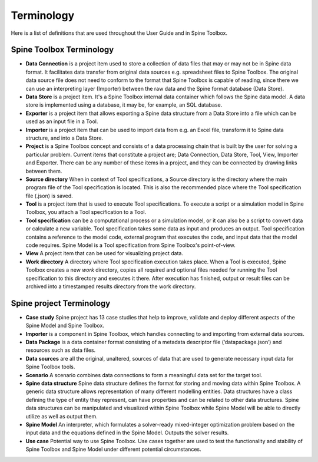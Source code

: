 .. Introduction page. Only has the terminology for now.
   Created: 31.8.2018

.. _Terminology:

***********
Terminology
***********

Here is a list of definitions that are used throughout the User Guide and in Spine Toolbox.

Spine Toolbox Terminology
-------------------------
- **Data Connection** is a project item used to store a collection of data files that may or may not be in
  Spine data format. It facilitates data transfer from original data sources e.g. spreadsheet files to Spine
  Toolbox. The original data source file does not need to conform to the format that Spine Toolbox is capable
  of reading, since there we can use an interpreting layer (Importer) between the raw data and the Spine
  format database (Data Store).
- **Data Store** is a project item. It's a Spine Toolbox internal data container which follows the Spine data
  model. A data store is implemented using a database, it may be, for example, an SQL database.
- **Exporter** is a project item that allows exporting a Spine data structure from a Data Store into a file
  which can be used as an input file in a Tool.
- **Importer** is a project item that can be used to import data from e.g. an Excel file, transform it
  to Spine data structure, and into a Data Store.
- **Project** is a Spine Toolbox concept and consists of a data processing chain that
  is built by the user for solving a particular problem. Current items that constitute a project are;
  Data Connection, Data Store, Tool, View, Importer and Exporter. There can be any number of these items in a
  project, and they can be connected by drawing links between them.
- **Source directory** When in context of Tool specifications, a Source directory is the directory where the main
  program file of the Tool specification is located. This is also the recommended place where the Tool specification
  file (.json) is saved.
- **Tool** is a project item that is used to execute Tool specifications. To execute a script or a simulation
  model in Spine Toolbox, you attach a Tool specification to a Tool.
- **Tool specification** can be a computational process or a simulation model, or it can also be a script to
  convert data or calculate a new variable. Tool specification takes some data as input and produces an output.
  Tool specification contains a reference to the model code, external program that executes the code, and input
  data that the model code requires. Spine Model is a Tool specification from Spine Toolbox's point-of-view.
- **View** A project item that can be used for visualizing project data.
- **Work directory** A directory where Tool specification execution takes place. When a Tool is executed, Spine Toolbox
  creates a new *work* directory, copies all required and optional files needed for running the Tool specification
  to this directory and executes it there. After execution has finished, output or result files can be archived
  into a timestamped results directory from the work directory.


Spine project Terminology
-------------------------
- **Case study** Spine project has 13 case studies that help to improve, validate and deploy
  different aspects of the Spine Model and Spine Toolbox.
- **Importer** is a component in Spine Toolbox, which handles connecting to and importing
  from external data sources.
- **Data Package** is a data container format consisting of a metadata descriptor file
  (‘datapackage.json’) and resources such as data files.
- **Data sources** are all the original, unaltered, sources of data that are used to generate
  necessary input data for Spine Toolbox tools.
- **Scenario** A scenario combines data connections to form a meaningful data set for the target tool.
- **Spine data structure** Spine data structure defines the format for storing and moving data within
  Spine Toolbox. A generic data structure allows representation of many
  different modelling entities. Data structures have a class defining the type of
  entity they represent, can have properties and can be related to other data
  structures. Spine data structures can be manipulated and visualized within
  Spine Toolbox while Spine Model will be able to directly utilize as well as
  output them.
- **Spine Model** An interpreter, which formulates a solver-ready mixed-integer optimization
  problem based on the input data and the equations defined in the Spine
  Model. Outputs the solver results.
- **Use case** Potential way to use Spine Toolbox. Use cases together are used to test the
  functionality and stability of Spine Toolbox and Spine Model under different
  potential circumstances.
